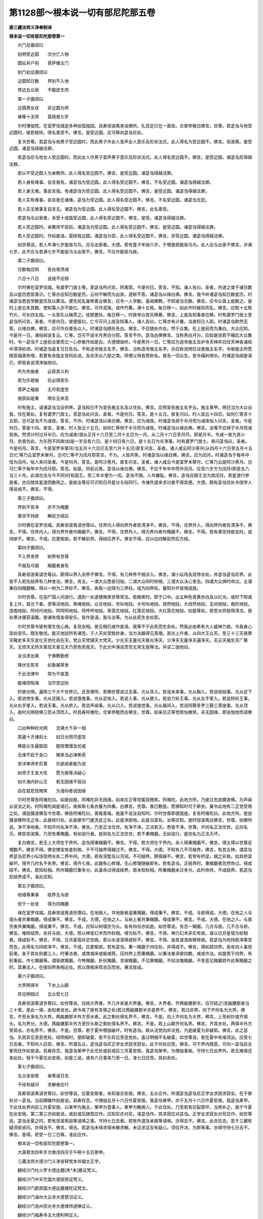 第1128部～根本说一切有部尼陀那五卷
======================================

**唐三藏法师义净奉制译**

**根本说一切有部尼陀那卷第一**


　　大门总摄颂曰

　　初明受近圆　　次分亡人物

　　圆坛并户钩　　菩萨像五门

　　别门初总摄颂曰

　　近圆知日数　　界别不入地

　　界边五众居　　不截皮生肉

　　第一子摄颂曰

　　近圆男女状　　非近圆为师

　　难等十无师　　莫授我七岁

　　尔时薄伽梵。在室罗伐城逝多林给孤独园。具寿邬波离来诣佛所。礼双足已在一面坐。合掌恭敬白佛言。世尊。若苾刍与他受近圆时。彼若根转。得名善受不。佛言。是受近圆。应可移向苾刍尼处。

　　复次世尊。若苾刍与他男子受近圆时。而此男子作女人音声女人意乐及形状法式。此人得名为受近圆不。佛言。邬波离。是受近圆。诸苾刍得越法罪。

　　若苾刍尼与他女人受近圆时。而此女人作男子音声男子意乐及形状法式。此人得名受近圆不。佛言。是受近圆。诸苾刍尼得越法罪。

　　若以不受近圆人为亲教师。此人得名受近圆不。佛言。是受近圆。诸苾刍得越法罪。

　　若人身有难事。自言我有。诸苾刍为受近圆。此人得名受近圆不。佛言。不名受近圆。诸苾刍得越法罪。

　　若人身无难。事自言我。有诸苾刍为受近圆。此人得名受近圆不。佛言。是受近圆。诸苾刍得越法罪。

　　若人实有难事。自言我无诸难。苾刍为受近圆。此人得名受近圆不。佛言。不名受近圆。诸苾刍无犯。

　　若人实无难事复自言无。诸苾刍为受近圆。此人得名受近圆不。佛言。此名善受。

　　若苾刍与出家者。未受十戒面受近圆。此人得名受近圆不。佛言。是受。诸苾刍得越法罪。

　　若人受近圆时。亲教师不现前。诸苾刍为受近圆。此人得名受近圆不。佛言。是受近圆。诸苾刍得越法罪。

　　若人受近圆时。作如是语。莫授我近圆。诸苾刍为受。此人得名受近圆不。佛言。非受近圆。诸苾刍得越法罪。

　　如世尊说。若人年满七岁能驱乌鸟。应与出家者。大德。若有童子年始六岁。于僧食厨能驱乌鸟。此人应与出家不佛言。许满七岁。此不应与若满七岁不能驱乌与出家不。佛言。不应许能驱乌故。

　　第二子摄颂曰。

　　日数每应知　　告白夜须减

　　六日十八日　　说戒不应频

　　尔时佛在室罗伐城。有婆罗门居士等。至苾刍所问言。阿离耶。今是何日。答言。不知。诸人告曰。圣者。外道之类于诸日数及以星历悉皆善识。仁等亦应知日数星历。云何不解而为出家。遂默不答。诸苾刍以缘白佛。佛言。我今听诸苾刍知日数星历。时诸苾刍悉皆学数星历及以算法。便生扰乱废修善业佛言。应令一人学数。虽闻佛教。不知谁当合数。佛言。应令众首上座数之。是时上座忘失其数。使知事人亦不能忆。佛言。可作泥珠。或作竹筹。满十五枚。每日移一。如此作时被风吹乱。佛言。应取十五枚竹片。可长四五指。一头穿孔以绳贯之。挂壁要处。每日移一。时彼举众皆共移筹。佛言。上座及知事者应移。时有婆罗门居士至苾刍所问言。圣者。今是何日。彼便报曰。仁今可问上座及知事人。诸人告曰。仁等亦有计番。当直知日人耶。时诸苾刍默然无答。以缘白佛。佛言。应可作白普告众人。时诸苾刍随处告白。佛言。不应随处作白。然于众集。在上座前而为秉白。大众应知。今是月一日。诸俗闻说复云。仁等。岂可不说半月黑白分耶。答言不作。苾刍白佛佛言。当称黑白月分。应如是说若于晡后大众集时。令一苾刍于上座前合掌而立一心恭敬作如是白。大德僧伽听。今是黑月一日。仁等应为造寺施主及护寺天神并旧住天神各诵经中清净妙颂。时诸苾刍虽复日日告白。不称造寺施主名字。佛言。当称造寺施主名字。亦应称说明日设食施主名字。令彼施主所愿随意福善弥增。若更有余施主皆同此说。及余天众八部之类。师僧父母皆悉称名。普及一切众生。皆令福利增长。时诸苾刍闻是语已。即皆各说清净伽他曰。

　　所为布施者　　必获其义利

　　若为乐故施　　后必得安乐

　　菩萨之福报　　无尽若虚空

　　施获如是果　　增长无休息

　　时有施主。请诸苾刍当设供养。苾刍知已不为宣告施主名及以住处。佛言。应预宣告施主名字云。施主某甲。明日当为大众设食。住在某处。复有婆罗门居士。至苾刍处问言。圣者。今是何日。答言。是十五日。彼复问曰。时人皆云十四日。如何仁等言十五耶。岂可苾刍不为减夜。答言。不作。时诸苾刍以缘白佛。佛言。应为减夜。时诸苾刍频于半月而为减夜俗人问言。圣者。今是何日。答是十四。彼言。圣者。时人皆云十五日。如何仁等频于半月而为减夜。时诸苾刍以缘白佛。佛言。汝等不应频于半月而减其夜。然须计时过月半已。应为减夜(谓从正月十六日至二月十五日为一月。从二月十六日至月尽。即是月半。令减一夜为其小月。余皆仿此。为东西不同故)如是一岁总有六日。是十四日有六日。是十五日为长净事。时有婆罗门居士。来问苾刍曰。圣者。今是何月。答言。今是室罗末拏月(当五月十六日已去至六月十五日)彼复问言。圣者。诸人咸云阿沙荼月(从四月十六日至五月十五日)仁等乃云室罗末拏月。岂可仁等不为闰月耶答言。不为。人皆共笑。时诸苾刍以缘白佛。佛言。应为闰月。时诸苾刍于每年中恒为闰月。俗人来问圣者。今是何月。答言。是阿沙荼月。彼复问言。圣者。诸人咸云今是室罗末拏月。仁等乃云是阿沙荼月。岂可仁等于每年中为闰月耶。答言。如是。同前讥笑。苾刍以缘白佛。佛言。不应于年年中而作闰月。应至六岁方为闰月(即是五六当三十月。此谓古法与今不同)时有国王。至二年半便为一闰。苾刍不随。人共嫌耻。佛言。苾刍应随王法为其闰月。若星道行参差者。亦应随其星道而数用之。是故汝等应可识知日月星分与俗同行。令诸外道来求过者不得其便。大德。颇有苾刍住处令授学人得说戒不。佛言。不得。

　　第三子摄颂曰。

　　界别不告净　　亦不为羯磨

　　乘空不持欲　　解前方结后

　　尔时佛在室罗伐城。具寿邬波离请世尊曰。住界内人得向界外者告清净不。佛言。不得。住界外人。得向界内者告清净不。佛言。不得。住界内人。得为界外者作羯磨不。佛言。不得。住界外人。得为界内者作羯磨不。佛言。不得。若有乘空持欲去时。成持欲不。佛言。不成。应更取欲。若不解前界。得结后界不。佛言不得。应以白四解前然后方结。

　　第四子摄颂曰。

　　不入界舍界　　树界有世尊

　　不越及可越　　羯磨者身死

　　具寿邬波离请世尊曰。颇得以界入余界不佛言。不得。有几种界不相涉入。佛言。谓小坛场及现停水处。并苾刍苾刍尼界。此皆不入若先结界有几种舍法。佛言。有五。一谓大众悉皆归俗。二谓大众同时转根。三谓大众决心舍去。四谓大众俱时命过。五谓秉白四羯磨解。得以一树为二界标不。佛言。各取一边得为三界标。或为四界标。量知分齐皆得成就。

　　尔时世尊。在迦尸国人间游行。遇到一处遂便微笑世尊常法。若微笑时。即于口中。出五种色青黄赤白及以红光。或时下照或复上升。其光下者。至等活地狱。黑绳地狱。众合地狱。号叫地狱。大号叫地狱。烧然地狱。大烧然地狱。无间地狱。疱形地狱。连疱地狱。阿吒吒地狱。阿呵呵地狱。阿呼呼地狱。青莲花地狱。红莲花地狱。大红莲花地狱。如是等处。若受炎热皆得清凉。居处寒冰便获温暖。彼诸有情各得安乐。皆作是语。我与汝等。为从此死生余处耶。

　　尔时世尊令彼有情生信心故。复现余相。彼见相已咸作是语。我等不于此死而生余处。然我必由希有大人威神力故。令我身心现处安乐。既生敬信。能灭地狱所有诸苦。于人天处受胜妙身。当为法器得见真理。其光上升者。从四大王众天。至三十三天夜摩天睹史多天乐变化天他化自在天。梵众天梵辅天大梵天。少光天无量光天极光净天。少净天无量净天遍净天。无云天福生天广果天。无烦天无热天善现天善见天乃至色究竟天。于此光中演说苦空无常无我等法。并说二伽他曰。

　　汝当求出离　　于佛教勤修

　　降伏生死军　　如象摧草舍

　　于此法律中　　常为不放逸

　　能竭烦恼海　　当尽苦边际

　　时彼光明。遍照三千大千世界已。还至佛所。若佛世尊说过去事。光从背入。若说未来事。光从胸入。若说地狱事。光从足下入。若说傍生事。光从足跟入。若说饿鬼事。光从足指入。若说人事。光从膝入。若说力轮王事。光从左手掌入。若说转轮王事。光从右手掌入。若说天事。光从脐入。若说声闻事。光从口入。若说独觉事。光从眉间入。若说阿耨多罗三藐三菩提事。光从顶入。是时光明绕佛三匝从顶而入。时具寿阿难陀。合掌恭敬而白佛言。世尊。如来应正等觉熙怡微笑。非无因缘。即说伽他而请佛曰。

　　口出种种妙光明　　流满大千非一相

　　周遍十方诸刹土　　如日光照尽虚空

　　佛是众生最胜因　　能除憍慢及忧戚

　　无缘不启于金口　　微笑当必演希奇

　　安详审谛牟尼尊　　乐欲闻者能为说

　　如师子王发大吼　　愿为我等决疑心

　　如大海内妙山王　　若无因缘不摇动

　　自在慈悲现微笑　　为渴仰者说因缘

　　尔时世尊告阿难陀曰。如是如是。阿难陀非无因缘。如来应正等觉辄现微笑。阿难陀。此地方所。乃是过去迦摄波佛。为声闻众说法之处。时阿难陀闻是语已。疾疾取七条衣叠为四重。白佛言。世尊。我已敷座。愿佛知时可于斯坐。冀令此地有二正觉受用之处。谓迦摄波佛及今世尊。佛告阿难陀曰。善哉善哉。我虽不说汝自知时。尔时世尊即便就座。复告阿难陀曰。此地方所。是迦摄波佛所住之寺。此是经行处。此是廊宇门屋洗足之处。此是净厨地。此是浴室处。汝等应知。是时邬波离白佛言。世尊。如佛所说。净不净地者。不知齐何名净不净。佛言。乃至正法住世。有净不净。正法若灭。悉皆不净。世尊。齐何名正法住世。云何名灭。佛告邬波离。乃至有秉羯磨。有如说行者。是则名为正法住世。若不秉羯磨。无如说行。是则名为正法灭坏。

　　复白佛言。若无上大师在于界外。苾刍得秉羯磨不。佛言。不得。若大师在于界内。余人得秉羯磨不。佛言。得又得以世尊足僧数不。佛言不得。佛宝僧宝体差别故。于不可越界得越过不。佛言。不得。大德。不知有几不可越界。佛言。有其五种。谓苾刍界苾刍尼界小坛场现停水处二界中间。大德。若有深堑及以河涧。不可越界。颇得越不。佛言。若常有桥梁。越之非咎。如其桥梁破坏。得齐几时名不失界。佛言。得齐七夜。此据有心修理。无心修理随破即失。若有苾刍。正结界时。秉羯磨者忽然命过。得成结不。佛言。若知标相。所作羯磨已秉多分。此虽命过得成结界。若未知标相。所秉羯磨未过多分。此时命终。不成结界。若苾刍尼结界成不。准此应知。

　　第五子摄颂曰。

　　地墙等秉事　　结界无与欲

　　但于一处坐　　得为四羯磨

　　缘在室罗伐城。具寿邬波离请世尊曰。在地居人。共地居者遥秉羯磨。得成秉不。佛言。不成。与欲得成。大德。在地之人与墙头者共秉羯磨。得成秉不。佛言。不成。大德。在地之人。与树上者共秉羯磨。得成秉不。佛言。不成。大德。在地之人。与居空者共秉羯磨。得成秉不。佛言。不成。应知以树墙空为头。各有四句亦如是。如世尊说。有百一羯磨。几合与欲。几不合与欲。佛言。唯除结界。余并与欲。大德。若以神变幻术而作标相。得为标不。佛言。不得。神力幻术非实有故。或以日月星宿为标相者。得成标不。佛言。不得。日月星宿非定住故。若以水波浪得成标不。佛言。不得。由其波浪疾移转故。若苾刍为他持欲净乘空而去。此得名为持欲净不。佛言。不成。应更取欲。若有苾刍。秉一羯磨于四住处。并得成不。佛言。得如其四界。各有四人事现前者。各于其处别置三人。时秉法者。或席或床或板或荐。压四界上而秉羯磨。以秉法者添彼四数。咸成作法。如是若于四界。有别事起。作七羯磨等。谓驱摈羯磨。今怖羯磨。折伏羯磨。求谢羯磨。不见罪羯磨。不如法悔羯磨。不舍恶见羯磨若作此等羯磨之时。其秉法人。在彼四界角相近处。若以席板床荐总压而坐。秉法皆成。

　　第六子摄颂曰。

　　大界两驿半　　下水上山巅

　　异见明相过　　五众受七日

　　具寿邬波离请世尊曰。如世尊说。应结大界者。齐几许来是大界量。佛言。大界者。齐两踰膳那半。应可结之(言踰膳那者当三十里。是此一驿。由旬者讹也。欲令易了故有言驿之处)若过两踰膳那半亦是界不。佛言。若过非界。向下齐何名为大界。佛言。齐至水来名为大界。两踰膳那半外方至水者。此之剩处得名界不。佛言。不是。向上齐何名为大界。佛言。上至树抄或齐墙头。名为界分。大德。两踰膳那半外方至抄头斯之剩处得名界不。佛言。不是。若上山巅齐何名界。佛言。齐其水处。两驿半外方至其水。亦名界不。佛言。不是。世尊。若于夏中僧伽破坏。时有苾刍。故从法党向非法党。为是破夏为非破耶。佛言。此之苾刍。乐其异见至恶党处。经明相时。便即破夏。若不乐异见至恶党处。虽过明相不名破夏。如世尊说。若在夏中有缘须出。应受七日去者。不知何人应受。佛言。所谓五众。苾刍苾刍尼正学女求寂求寂女。此于何处应受。佛言。可于界内随意。可向一苾刍前合掌而住作如是语。具寿存念。我苾刍某甲于此住处或前或后三月夏安居。我苾刍某甲。为僧伽事故。守持七日出界外。若无难缘还来此处。我于今夏在此安居。如是三说。或有六日事来乃至一日。准七日应受。具如余处。

　　第七子摄颂曰。

　　五众坐安居　　亲等请日去

　　于经有疑问　　求解者应行

　　具寿邬波离请世尊曰。如世尊说。应夏安居者。未知谁合安居。佛言。五众合作。所谓苾刍苾刍尼正学女求寂求寂女。在于屏处对一苾刍。当前蹲踞作如是说。具寿存念。今僧伽五月十六日作夏安居。我苾刍某甲。亦于五月十六日作夏安居。我苾刍某甲。于此住处界内前三月夏安居。以某甲为施主。某甲为营事人。某甲为瞻病人。于此住处。乃至若有圮裂穿坏。当修补之。我于今夏在此安居。第二第三亦如是说。或前或后随意应作。应知尼亦对尼。准苾刍作。其求寂应对苾刍。正学女求寂女对尼应作。如世尊说。苾刍坐夏之时。若有邬波索迦等请唤之事。守持七日去者。若有外道及亲族等请唤。亦得去不。佛言。此亦应去。若于三藏有疑须欲咨问。亦得去不。佛言。得去。若苾刍未得求得未解求解。未证求证及有疑心。须往开决。为斯等事。亦得守持七日去不。佛言。皆得。若受一日二日等。准此应作。

　　根本说一切有部尼陀那卷第一。

　　大唐景龙四年岁次庚戌四月壬午朔十五日景申。

　　三藏法师大德沙门义净宣释梵本并缀文正字。

　　翻经沙门吐火罗大德达磨[禾*未]磨证梵义。

　　翻经沙门中天竺国大德拔努证梵义。

　　翻经沙门罽宾国大德达磨难陀证梵文。

　　翻经沙门淄州大云寺大德慧沼证义。

　　翻经沙门洛州崇光寺大德律师道琳证义。

　　翻经沙门福寿寺主大德利明证义。

　　翻经沙门渭州太平寺大德律师道恪证义。

　　翻经沙门大荐福寺大德胜庄证义。

　　翻经沙门相州禅河寺大德玄伞证义笔受。

　　翻经沙门大荐福寺大德智积证义正字。

　　翻经沙门德州大云寺主慧伞证义。

　　翻经沙门西凉州白塔寺大德慧积读梵本。

　　翻经婆罗门右骁卫翊府中郎将员外置宿卫臣李释迦读梵本。

　　翻经婆罗门东天竺国左屯卫翊府中郎将员外置同正员臣翟金刚证义。

　　翻经婆罗门东天竺国大首领臣伊金罗证梵本。

　　翻经婆罗门左领军卫中郎将迦湿弥罗国王子臣何顺证义。

　　翻经婆罗门东天竺国左领军右执戟直中书省臣颇具读梵本。

　　翻经婆罗门龙播国大达官准五品臣李输罗证译。

　　金紫光禄大夫守尚书左仆射同中书门下三品上柱国史舒国公臣韦臣源监译。

　　尚书右仆射同中书门下三品上柱国许国公臣苏环监译。

　　特进行太子少师同中书门下三品上柱国宋国公臣唐休璟监译。

　　特进太子少保兼扬州大都督同中书门下三品监修国史上柱国彭国公臣韦温监译。

　　特进同中书门下三品修文馆大学士监修国史上柱国赵国公臣李峤笔受兼润色。

　　特进侍中监修国史上柱国公臣韦安石监译。

　　侍中监修国史上柱国越国公臣纪处讷监译光禄大夫行中书令修文馆大学士监国史上柱国郢国公臣宗楚客监译。

　　中书令监修国史上柱国酂国公臣萧至忠监译。

　　翻经学士银青光禄大夫守兵部尚书门下三品修文馆大学士上柱国逍遥公臣韦嗣立。

　　翻经学士中散大夫守中书侍郎同中书门下三品着紫佩金鱼修文馆学士上柱国臣赵彦昭。

　　翻经学士太中大夫守秘书监员外置同正员修国史修文馆学士上柱国臣刘宪。

　　翻经学士银青光禄大夫行中书侍郎修文馆学士兼修国史上柱国朝阳县开国子臣岑义。

　　翻经学士通议大夫守吏部侍郎修文馆学士兼修国史上柱国臣崔湜。

　　翻经学士朝议大夫守兵部侍郎兼修文馆学士修国史上柱国臣张说。

　　翻经学士太中大夫检校兵部侍郎骑尉修文馆学士安平县开国子臣崔日用。

　　翻经学士朝请大夫守中书舍人兼检校吏部侍郎修文馆学士经车都尉臣卢藏用。

　　翻经学士银青光禄大夫行礼部侍郎修文馆学士修国史上柱国慈源县开国子臣徐坚贞。

　　翻经学士正议大夫行国子司业修文馆学士上柱国臣郭山恽。

　　翻经学士礼部郎中修文馆直学士轻车都尉河东县开国男臣薜稷。

　　翻经学士正议大夫前蒲州刺史修文馆学士上柱国高平县开国子臣徐彦伯。

　　翻经学士中大夫行中书舍人修文馆学士上柱国臣李乂。

　　翻经学士中书舍人修文馆学士上柱国金乡县开国男韦元亘。

　　翻经学士中大夫行中书舍人修文馆学士上柱国臣马怀素。

　　翻经学士朝请大夫守给事中修文馆学士上柱国臣李适。

　　翻经学士中书舍人修文馆学士上柱国臣苏颋。

　　翻经学士朝散大夫守著作郎修文馆学士兼修国史臣郑愔。

　　翻经学士朝散大夫行起居郎修文馆直学士上护军臣沈佺期。

　　翻经学士朝请大夫行考功员外郎修文馆直学士上轻车都尉臣武平。

　　翻经学士著作佐郎修文馆直学士臣阎朝隐。

　　翻经学士修文馆直学士臣符凤。

　　书手秘书省楷书令史臣赵希令写。

　　孔目官文林郎少府监掌治署丞臣殷庭龟。

　　判官朝散大夫行著作佐郎臣刘令植。

　　使金紫光禄大夫行秘书监检校殿中监兼知。

　　内外闲厩陇右三使上柱国嗣号臣王邕。

**根本说一切有部尼陀那卷第二**


　　第八子摄颂曰。

　　假令不截衣　　有缘皆得着

　　衣可随身量　　若短作篅衣

　　具寿邬波离请世尊曰。不割截衣得守持不。佛言。不得。若有难缘者得。着不割截衣。得入聚落不。得往俗舍不。得入外道住处不。佛言。并皆不得。必有难缘着亦无犯。着不割截衣。得于外道舍坐不。佛言。不得。若外道不在舍时坐亦无犯。如世尊说。称肘量衣方合持者。若人身大肘短。亦依肘量而作衣耶。佛言。此人应取身量为衣。设取身量仍不周遍。佛言。若不遍者。应缝作厥苏洛迦衣而守持之(此译为篅长四肘阔二肘。缝之使合。入中牵上。以绦系之。述如余处。昔云只修罗者。人皆不识其事。此则形如小篅。是尼五衣之数也应为裙)

　　第九子摄颂曰。

　　不畜五种皮　　由有过失故

　　开许得用处　　齐坐卧容身

　　具寿邬波离白佛言。世尊。如世尊说。象王之皮不作鞋用者。余之象皮得为鞋。不佛。言此亦不。得所以者。何此象亦有鼻牙力故。如世尊说。智马之皮不应将作鞋者。余马之皮得为鞋不。佛言。不得。此亦能走有大力故。如世尊说。师子虎豹之皮不应用为鞋者虽非此兽是此类皮。得用作不。佛言。不得。斯等亦有爪牙力故。如世尊说。若此诸兽皮皆不应坐。余合坐者。齐大小来而得畜用。佛言。齐容坐处应畜如世尊说。皮合卧者。齐大小皮应卧。佛言。才可容身畜之无犯。

　　第十子摄颂曰。

　　生肉及诸醋　　有五种不用

　　痔病爪不伤　　回施知希望

　　尔时薄伽梵在室罗伐城。具寿邬波离请世尊曰。如大德说。开西羯多苾刍为病因缘得食生肉者。不知于何处当取。佛言。于五屠人处取云何为五。谓是杀羊鸡猪捕鸟猎兽者。大德。谁当合取。佛言令。敬信者取。令谁授与。佛言。还遣信人。于此城中时有苾刍。身遭疾苦诣医人所问曰。我有痟渴病。贤首。愿为处方。医人答言。宜可服酥必当平复。苾刍报曰。佛未听许为病服酥。医人答曰。世尊大悲。为病所须亦应开服时诸苾刍以缘白佛。佛言。苾刍。为病医遣服酥者。应可服之。时病苾刍。虽已服酥仍患渴逼。医人问曰。尊者。服酥气力何似。苾刍答曰。犹被渴逼。医人报曰。酥不差者。酸浆诸醋何不饮之苾刍答曰。世尊不许非时而饮。云何得服。医人报曰。世尊慈悲。为病所须亦应听服。时诸苾刍以缘白佛。佛言。我今开许。应饮醋浆。时诸苾刍不知何者醋浆。如何当饮。复往白佛。佛言。醋浆有六。皆可服用。一大醋。二麦醋三药醋。四小醋。五酪浆。六钻酪浆。此等酸浆若欲饮时。应以少水渧之作净。仍用绢叠罗滤。澄清如竹荻色。若时与非时。有病无病饮皆无犯。勿致疑惑。言大醋者。谓以砂糖和水置诸杂果。或以蒱桃木榓余甘子等。久酿成醋。麦醋者。谓磨[麩-夫+黃]麦等杂物令碎酿以成醋。药醋者。谓以根茎等药酸枣等果酿之成醋。小醋者。谓于饭中投热饙汁及以饭浆续取续添长用不坏。酪浆者。谓酪中浆水。钻酪浆者。谓钻酪取酥。余浆水是。

　　于此城中时有苾刍。身患痔病。其头下出。便以爪甲截去。极受苦痛逼切身心不能堪忍。便生是念。我遭此苦极为难忍。世尊大慈宁不哀愍。尔时世尊。由大悲力之所引故。至苾刍所问言。苾刍。汝何所苦。时病苾刍即便合掌。瞻仰世尊。忧情内感流泪哽噎。具以病苦而白世尊。佛告苾刍。岂我先时不遮汝等患痔病者不应截去。白言。世尊。佛已不许。若尔何故汝今作如是事。白言。世尊。为苦所逼。佛言。为苦逼故汝无有犯。今告汝等。虽患苦逼。不以爪甲等而截其痔。然治痔病有其二种。或时以药或复禁咒。若有苾刍。虽遭苦痛。其痔不应自截。亦不使他截。如违教者得越法罪。

　　尔时世尊告诸苾刍曰。此痔病经。我于余处已曾宣说。今为汝等更复说之。若诵持者必得除差。若有诵者。乃至尽形终无痔病共相逼恼。亦得宿命智。能忆过去世时七生之事。即说咒曰。

　　怛侄他　阿鲁泥(去)　末鲁泥鼻泥　俱丽婆鞞世沙婆鞞　三婆鞞　莎诃。

　　汝等苾刍。若诵咒时复作是说。于此北方有大雪山王。中有大树。名薜地多树有三花。一名相续。二名柔软。三名干枯。如彼枯花至干燥时即便堕落。我之痔病。或是风痔热痔癊痔血痔粪痔及余诸痔。亦皆堕落干燥。勿复血出脓流致生苦痛。即令干燥莎诃。

　　又复咒曰。

　　怛侄他　苫谜　苫末泥(去)　莎诃。

　　时诸苾刍闻佛说已欢喜奉行。

　　尔时世尊。于释迦住处在那雉商人聚落。是时彼村有一长者。素有信心情怀喜舍。造一住处。奉施尊者罗怙罗。尔时尊者住未多时。执钵持衣人间游行。长者闻去作是思惟。尊者游行未知来不。便将此寺奉施僧伽。罗怙罗随情游讫执持衣钵。还诣那雉商人处。问知施僧。即往佛所顶礼双足。而白佛言。有一长者素有信心。情生敬重造一住处。独施于我。住少多时。我有缘出去。后不久将施余僧。我欲如何。愿佛为决。世尊告曰。汝可诣彼长者之处作如是言。仁不于我若身语意曾生片许厌恶心耶。罗怙罗奉。佛教已。诣长者处告曰。仁非于我若身语意曾生片许厌恶心耶。长者答曰。我于尊处曾无此意。罗怙罗还诣佛所具陈长者无厌舍心。尔时佛告阿难陀曰。汝往诣彼那雉村中。现住苾刍总令集在供侍堂处。时阿难陀奉佛敕已。便诣彼村至住处已。告苾刍曰。应可并集供侍堂中。时阿难陀既言告已。还诣佛所顶礼双足。而白佛言我已往彼那雉村中。谨宣圣旨。现住苾刍咸皆已集。尔时世尊。将诸苾刍及罗怙罗。至彼寺已就座而坐。告诸苾刍曰。汝等应知。若有施主。以所施物施一别人。后时复回此物施一别人。此则施者非法。受者亦非法。名不净受用。如是若更回与二人。或与三人或与僧伽。斯等皆名施不如。法受不如法不净受用。汝等苾刍。若有施主。以所施物施二别人。后时复回此物施一别人。此则施者受者俱名非法。所有受用皆是不净。如是若更回与二人三人或与僧伽。施者受者俱名非法。所有受用皆是不净。汝等苾刍。若有施主。以所施物施三别人。后时复回此物。施一二三人或与僧伽。施者受者俱名非法。所有受用皆是不净。汝等苾刍。若有施主。以所施物施与僧伽。后时复回此物。施与一二三人与余僧伽。施者受者俱名非法。所有受用皆是不净。若先施苾刍僧伽。后回与尼僧伽。或复翻此。皆名不净。汝等苾刍。若其僧伽破为二部。先施此部。复将此物回与彼部。乃至皆是不净受用。汝等苾刍。若施一人不回与一人。施者受者皆名如法。所有受用皆名清净。如是若施二人三人僧伽。此尼此部更不回与余者。乃至受用皆名清净。如上广说。汝等苾刍。前是施后非施。汝等苾刍。地属于王。物属于主。房舍卧具施主为主。衣钵资具苾刍为主。所有施寺等物。若有破落。施主应自修补。不应持此回施余人。先施是施后非施也。汝等苾刍。应与罗怙罗先所住处。若苾刍施彼与此。除有难缘得越法罪。诸苾刍既奉佛教。即便授与罗怙罗先时住处。

　　如世尊说。应作五年及六年顶发大会。时有敬信婆罗门及诸长者。皆以种种饼果饮食奉施僧伽。时诸苾刍食皆不尽。便将所余持与求寂。时诸求寂既至明旦。还将饼果重与苾刍。苾刍问曰。汝于何处得此饼来。答言。是仁所惠。苾刍疑念。此之饼果是我食余。今更重餐准法有罪。以缘白佛。佛言若有希望心食。与时恶作。食便堕罪若无希望心与。有希望心食。与时无犯。食便堕罪。若有希望心与。无希望心食。与时得恶作。食时无犯。若无希望心与。无希望还得其食。二俱无犯。

　　尼陀那别门第二总摄颂曰。

　　分亡及唱导　　张衣授学人

　　重作收摄驱　　求寂同墙上

　　第一子摄颂曰。

　　分亡者衣物　　互无应互取

　　见斗应须谏　　随头向处分

　　尔时佛在室罗伐城。有一长者。唯有一子。年既长大爱乐出家。于正法中而受圆具。忽遇疾苦因即命终。时诸苾刍衣钵及尸悉皆同弃。诸俗人见来白苾刍。我辈流俗现有儿孙所求易得。死人之物尚不轻弃尊者既是出家。复无男女。所有资财苦求方得。于死人物何故不收。诸苾刍答曰。世尊未许收死人衣。苾刍以缘白佛。佛言。苾刍身亡所有衣钵不应弃掷。复有苾刍遇病而死。收取其衣露尸而送。俗人见嫌。佛言。不应露身而弃应以裙帔盖身而送。时诸苾刍以好衣盖。佛言。勿用好衣。时诸苾刍以破碎衣盖。佛言。应以非好非恶处中衣盖。时诸苾刍白佛。所余衣钵如何处分。佛言。有贫苾刍应可与之。时六众类常多贫乏。佛言。勿与六众。应从上座次第行与。少年苾刍竟不曾得。佛言。众应同集先以言白。众既和许可卖共分。

　　缘处同前。有一苾刍忽然身死。所有衣钵。并寄苾刍尼边。殡送事了。时诸苾刍知其身死。于尼处索。尼闻索时问曰。彼于何处死。答言。尼寺。尼言。在僧寺死物可属仁。在尼寺死者。彼则是我同法兄弟。所有衣钵我合得之。尼既不还。苾刍白佛。佛言。不合与尼。苾刍应分。缘处同前。有一苾刍尼。遇病身死。所有衣钵在苾刍边。诸苾刍尼诣苾刍所白言。尊者。尼名某甲。今已身亡所寄之衣愿尊见与。苾刍闻死便作是言。彼死之尼。即我同法姊妹。彼有衣钵我合得之。以缘白佛。佛言。应可还尼。缘处同前。有一苾刍游历人间。到一聚落在俗人舍。忽然遇病因即命终。是时长者殡送既讫。为掌衣钵。时有诸苾刍尼游行至此。长者见已白言。圣者。先有苾刍于我家死。彼之衣钵咸在我边。应可持去。时诸尼众答长者言。亡苾刍衣。尼不合得。诸苾刍尼白苾刍知。苾刍以缘白佛。佛言若处无苾刍者。尼即应受。

　　缘处同前。有一苾刍尼。执持衣钵游行人间。至一村内在俗人家。遇病身死。尔时家主送往尸林。为举衣钵。有诸苾刍行至于此。长者见已白言。圣者。先有一尼于我家死。彼之衣钵咸在我边。仁应将去。苾刍答曰。亡尼之物我不合得。时诸苾刍以缘白佛。佛言。若于其处无尼众者。苾刍应取。此亦无犯。

　　具寿邬波离请世尊曰。大德。若诸苾刍在俗人家而命过者。所有衣钵谁当合得。佛言。最初到者应得。若二人俱到。谁当合得。佛言。先索者得。若二俱索。谁当合得。佛言。二俱合得。或随俗人情乐。与者当取。

　　缘处同前。有二苾刍共相斗诤。诸余苾刍看斗而住。俗人见已作如是言。圣者。我是俗流。见他斗时尚为挥解。如何尊者看斗而住。苾刍报曰。此皆儜人好为斗诤。谁能为解。诸苾刍以缘白佛。佛言。应可止谏。不应看住。时诸苾刍。虽设言谏仍不止息。佛言。若谏不止者。应可与作舍置羯磨。有二苾刍。共为论议研核是非。因生嗔忿怀诤而住。时诸苾刍与作舍置。时彼二人作如是说。我等论议研寻道理。仁辈何因辄作羯磨。苾刍报曰。斗诤之人佛令舍置。由此因缘与汝羯磨。以缘白佛。佛言。不应如是为作羯磨。若现有二师者。应为谏诲。若满十夏离依止者。诸苾刍应谏。若不止者。众应与作舍置羯磨。具寿邬波离请世尊曰。若有苾刍。于两界中而命过者此之衣钵谁当合得佛言。随头向处合得。若头在两界。此欲如何。佛言。二处俱得。

　　第二子摄颂曰。

　　唱导乘车舆　　得衣应举掌

　　僧伽获衣利　　凡圣可同分

　　尔时佛在室罗伐城。时此城中。先多外道于此而住。由佛来至。令诸外道无复威光利养寡少。时诸俗流信外道者。皆悉乞求为兴供养。给孤独长者每于晨朝往诣佛所。路逢外道。从长者乞。欲为外道而兴供养。长者见已作如是念。外道邪徒修习恶法。尚能告乞供养己师。如佛世尊。于诸经中作如是说。若不信者劝令生信。使其调伏住正法中。如其大师见听许者。我告众人。于此福田而兴供养。作是念已。入逝多林顶礼世尊在一面立。即以上事具白世尊。唯愿听我随情告乞供养佛僧。世尊告曰随意应作。长者即便巡行告乞。时诸居士及婆罗门咸白长者曰。若诸圣众共来乞者。我等福利倍更增多。是时长者以缘白佛。佛告苾刍。应与长者共相借助。时诸苾刍既奉教已。便与长者相随告乞。诸人告曰。若布施时称我名字普告知者。斯曰善哉。世尊告曰。若有施主奉物之时。当唱其名为作咒愿。然后当受。便遣俗人唱其名字。诸人报曰。若令圣众唱我名者。其福增多。佛言。应令苾刍唱其名字。时有施主。将其财物就寺而施。佛言。若来寺中者。亦为称名咒愿方受。时彼苾刍周遍宣告。唱导之时众人云集。共相排逼不暇近前。佛言。其唱导者应可乘车或升高舆。若时暑热或遭风雨。佛言。应为幰盖遍覆其身。一面开门人多阗噎。佛言。应开四门令四人唱导。时给孤独长者巡告之时。多获上叠百千万双及余资财其数巨亿。便作是念。今我求乞多获珍财。我今宜应设大施会。佛及圣众普皆供养。当持此物安在众前一时奉施。作是念已。于逝多林所以种种缯彩周匝庄严。三衣资具架上盈满。各令诸人而为守护。便礼佛足白言。世尊。我欲明日广设大会奉佛及僧。是时世尊默然而受。给孤长者即于其夜。备办种种上妙饮食。明旦寺中敷设座褥。往白时至。佛与大众咸皆就座。饮食竟收钵已。嚼齿木澡漱讫。长者以诸衣物置上座前。即便前礼佛足白言。世尊。于此人间几是福田。佛言。有二。谓学及无学。学人差别有十八种。无学之人有其九种。是谓福田。堪销物利。云何十八种有学人。谓预流向预流果一来向一来果不还向不还果阿罗汉向随信行随法行信解见至家家一间中生有行无行上流。是名十八。何等名为九种无学。谓退法思法护法住法堪达法不动法不退法慧解脱俱解脱。是名为九。

　　尔时世尊作是语已。复说颂曰。

　　于此世间学无学　　是可恭敬应供养

　　质直身语心清净　　施此福田招大果

　　时给孤独长者。在上座前立请宣唱人。唯愿圣者。作如是白。若是世尊声闻弟子。是合恭敬是应礼拜。无上福田。堪受世间所有物利者。此之衣物随意当受。其宣唱者。在上座前立作如是白。大德僧伽听。若是世尊声闻弟子。是合恭敬是应礼拜。无上福田。堪受世间所有利物者。此之衣物随意当受。是时大众闻告白已。诸有远离贪嗔痴者。作如是念。给孤长者作是宣告。若是世尊声闻弟子。是合恭敬是应礼拜。无上福田。堪受世间所有利物者。此之衣物随意当受诸阿罗汉作如是念。我是僧中获无上果。于此物利应合受用。如世尊言。汝等苾刍自有胜善。当须内秘现粗恶相。我今如何为此衣利自扬己德。而云我是无上离欲之人。作是念已皆默然住。诸有余惑尚未尽者。亦作斯念。此物拟施无上福田。我惑未尽。是不应得。彼亦默住。诸有具缚异生亦作是念。此施无上福田。我今具缚灼然无分。是时众中竟无一人取其利物。尔时长者便作是念。我今岂与诸圣凡众覆钵事耶。须臾之顷形容憔悴面色痿黄。往世尊所礼佛足已在一面坐。即以上事具白世尊。尔时世尊。知而故问具寿阿难陀曰。给孤长者以多衣物奉施大众。何意众中无人为受。阿难陀曰。给孤长者作如是白。于此众中。若是世尊声闻弟子。是合恭敬是应礼拜。无上福田。堪受世间所有利物者。此之衣物随意当受。时诸大众闻此白已。圣凡皆默。由此因缘。无人为受。尔时世尊告阿难陀曰。汝今宜去告诸苾刍。现住室罗伐城及以余处。皆令总集供侍堂中。时具寿阿难陀。奉佛教已。便往告众令集堂中。还至佛所礼足。白言。大众总集。愿佛知时。于时善逝便往堂中就座而坐。告诸苾刍曰。给孤长者多施衣服。何故汝等而无受者。时诸苾刍默然无对。于时大师知而故问阿难陀曰。何故苾刍我问之时默尔无答。时阿难陀即以前事具白世尊。佛告诸苾刍。岂非汝等先以信心来投于我出家离俗求涅槃耶。诸苾刍曰。如是世尊。佛言。汝等若以信心投我出家情求涅槃修净行者。此诸苾刍所著衣服直一亿金钱。所住房舍直金钱五百。所啖饮食具足百味。如是等事我皆听受。汝并堪销若有苾刍破重戒者。于僧住处。乃至不销一口之食。僧伽蓝地不容一足。何以故。汝等应知。破戒之人有十种过失。自知我是破戒恶人他亦知是破戒之者。所有天神不来亲附。同梵行者知法善人。咸生轻贱。罪恶音响四远共知。未证悟者不复能证。已证法者悉皆退失。曾所听闻咸皆忘念。命欲终时心生懊恼。舍命之后生地狱中。又诸苾刍。应知受用有其五种。一者为主受用。二者父财受用。三者听许受用。四者负债受用。五者盗贼受用。云何为主受用。谓阿罗汉永除三毒。云何父财受用。谓诸学人尚有余惑。云何听许受用。谓淳善异生于戒清净勤修禅诵无懈怠心。云何负债受用。谓虽防禁戒而不勤修觉品善法。云何盗贼受用。谓于四重禁中随犯其一。是故汝等知是事已应当修学。然此长者。所施衣物及获余利。大众应可平等共分。

**根本说一切有部尼陀那卷第三**


　　第三子摄颂曰。

　　有张有不张　　有出有不出

　　若在于界外　　闻生随喜心

　　尔时佛在室罗伐城。具寿邬波离请世尊曰颇有苾刍僧伽共张羯耻那衣在于众中而非张衣耶。佛言有。若苾刍共张衣时。不与他欲而便昏睡或时入定。此人虽复处在众中。不得名为共张衣也。然而大众名善张衣。颇有苾刍僧伽共张羯耻那时而不领受成张衣不。佛言有。若苾刍僧伽共张衣时。与他欲已或时入定或复睡眠。虽不觉知亦成张衣。颇有苾刍僧伽共出羯耻那时虽在众中不名出衣耶。佛言有。若苾刍僧伽出衣之时。不与他欲而便入定。或复睡眠。此人不名出衣然而僧伽得名出衣。颇有苾刍僧伽共出衣时身在众中心不领受名出衣耶。佛言有若苾刍僧伽出衣。与他欲已或入定睡眠。然而僧伽成共出衣。若有苾刍出于界外。闻众已出羯耻那衣。生随喜心亦名出衣。

　　第四子摄颂曰。

　　授学等不秉　　作法不成诃

　　十二人成诃　　不净犯根本

　　缘处同前。具寿邬波离请世尊曰。授学之人得秉一切羯磨法不。佛言。不得。若半宅迦等诸有难人得不。佛言。不得。其授学之人合行筹不。佛言。不得。犯四重人得行筹不。佛言。不得。如世尊说。如为彼人作如法羯磨。彼人诃不成诃者。若为彼人作非法羯磨。其人诃成诃不。佛言。此即成诃若十二种人众差遣时作如是语不须差我。此等诸人诃成诃不。佛言。此得成诃。然此等人据其两事。我密意说诃不成诃。谓不清净人。大德。如世尊说。不清净人诃不成诃者。云何名不清净。佛言。四他胜中随犯一事。斯即名为不清净人(言据两事者。一为作如法羯磨。二是不清净人)

　　第五子摄颂曰。

　　更应重作法　　勿使求寂行

　　守护善用心　　见处离闻处

　　缘处同前。具寿邬波离请世尊曰。如授学人为他作法。秉羯磨已作法成不。佛言。不成。应须更作。犯四重人亦皆如是。时有求寂欲受近圆。彼亲教师为办衣钵。二师及证皆为唤来为有他缘使令出界。彼之亲族闻欲近圆。来觅求寂见便将去。妨废胜业障碍近圆。时诸苾刍以缘白佛。佛言如转轮王最大长子已受灌顶将登位时。昼夜令人防护看守。此之求寂亦复如是。将近圆时极须防护。凡有求寂欲受近圆。汝等不应使令出外置在见处离于闻处。向众虔诚合掌而住。

　　第六子摄颂曰。

　　收摄于界内　　于众心降伏

　　截柱及门框　　尼等同驱摈

　　缘处同前。邬波离请世尊曰。如世尊说。若为其人已作令怖羯磨。后于众中求乞收摄为解羯磨。具足几法应收摄耶。佛言。具其五法方为收摄。一者心有踊悦。二者于众顺伏。三者于罪请除。四者表申礼敬。五者于其斗缘皆悉舍弃。大德。在何处所为作解法佛言。可于界内。如世尊说。斗诤苾刍应可为作令怖羯磨。正秉法时现不相伏者。此欲如何。佛言为擎衣钵驱令出界。不肯出去。抱门柱者。所抱门柱咸可截却。若抱门框亦须斩截。所损柱门谁合料理。佛言。大众或可教化共俗修营。若苾刍尼为合斗者。此欲如何。佛言。作法驱摈一准苾刍。二众求寂及正学女。若众为作驱摈羯磨。不肯去者并可同前。大德。若苾刍若苾刍尼行污家时。亦应为作驱摈法耶。佛言。应作二众求寂及正学女。皆同如是。

　　第七子摄颂曰。

　　破戒应驱逐　　伏处亦皆除

　　恼俗愿收谢　　余众咸同此

　　缘处同前。邬波离请世尊曰。如世尊说。破戒苾刍应驱摈者。谁当作摈。佛言。僧伽若不伏时。为持衣物驱之令出。抱柱门框并悉同前。大德。如世尊说。若有苾刍。与诸居士共相轻毁。应可为作求谢羯磨。若与苾刍共相轻毁。亦应与作求谢法不。佛言。应作。大德。若于尼处及下三众为轻毁者。亦应与作求谢法不。佛言。亦作。尼及下众。若更互相恼亦皆如是。为作羯磨及驱摈法。

　　第八子摄颂曰。

　　与求寂令怖　　为受成近圆

　　五法成就时　　五夏离依去

　　具寿邬波离请世尊曰。若大众为求寂作令怖法。后时大众授彼近圆。得成受不。佛言。成受近圆。授者得罪应先为其人作解羯磨。如世尊说。五法成就年满五夏得离依止随处游行。乃至十夏所到之处仍须依止者。如其四夏五法成就。得离依止随处游不。佛言。不得。令满五夏故。已满五夏五法仍亏。得离依止不。佛言。不得。五法亏故。年至三夏善通三藏。具证三明除尽三垢。此人亦须依止师不。佛言。此亦须依制教定故。若满五夏五法成就许往人间随情游履。如其到处。得齐几日无依止师。佛言。得至五夜。此据有心。若无心求一夜不得。于僧受用饮食之类。皆不合受。

　　第九子摄颂曰。

　　同分非同分　　有齐限及无

　　有覆无覆殊　　名一种便异

　　具寿邬波离请世尊曰。如大德说。有同分罪非同分罪。何者是耶。佛言。同分罪者。谓波罗市伽望波罗市迦。名为同分若望余部。名非同分。下之四部同分亦然。如世尊说。有齐限罪无齐限罪。何者是耶。佛言。若有苾刍。不能记忆罪及夜数。名无齐限。若有能忆知罪及夜名有齐限。如佛所说。有覆藏罪无覆藏罪。何者是耶。佛言。覆有二种。一者覆夜。二者覆心。若有苾刍。虽覆其夜不名为覆。若覆其心便名为覆。世尊。于诸罪处说有名种。何者是名何者是种。佛言。波罗市迦谓之为名。此所作事谓之为种。下之四部名种亦然。

　　第十子摄颂曰。

　　不墙上行法　　非于一二三

　　不对破戒人　　不取授学欲

　　缘处同前。如世尊说。若有苾刍。欲行波利婆娑及摩那[卑*也]者应可与法。时六众苾刍弃彼界处。于垣墙上而行其法。诸苾刍问六众言。仁何所为。六众答曰。我行波利婆娑。诸苾刍曰。斯乃覆藏。何成行法。时诸苾刍以缘白佛。佛言。汝等不应于垣墙上而行其法。亦复不应于一苾刍及二三苾刍处而行其法。宜于四苾刍中。或时过此。行治罚法。时六众苾刍。行其复本波利婆娑。于四授学人处取法而行。佛言。不应于彼授学人处行复本法。亦不应于四波利婆娑人处作其行法。不应于四波罗市迦人令其秉法受其行法。非三犯重人加一清净人。亦非加二加三。如为一人作行覆藏法时。诸大众并悉清净。复须同见乃至六夜出罪。咸须清净。邬波离白佛言。授学之人得与其欲不。佛言。不得。得受此人欲不。佛言。得。由是苾刍故。

　　尼陀那别门第三总摄颂曰。

　　圆坛求寂堕　　一衣烟药器

　　铁椎发及门　　不应随铁作

　　第一子摄颂曰。

　　圆檀及天庙　　两驿半依止

　　无钵不度人　　钵等不书字

　　尔时佛在室罗伐城。时诸苾刍。随处洗钵及以濯足。遂令其地多诸蝇蚁。时婆罗门及诸居士问苾刍曰。此是圣者便利处耶。苾刍答言。非是便利。是我洗钵濯足之所。居士闻已遂生讥嫌。作如是语。但诸苾刍咸不净洁。洗钵濯足不择处所。时诸苾刍以缘白佛。佛言。不应随处洗钵濯足。汝等当知。若洗钵处应可涂拭作小水坛。时诸苾刍作圆曼荼罗。居士见已咸作是言。诸释迦子供养于日。世尊告曰。不应圆作。时诸苾刍作曼荼罗形如半月。居士复言。苾刍事月。佛言。坛有二种。一如槊刃。二如瓮形。或可随彼水流势作。若作日月形曼荼罗者。得恶作罪。若为三宝随何形势。悉皆无犯。

　　尔时世尊。为摩揭陀国大臣婆罗门名曰行雨。略宣法要。说伽他曰。

　　若正信丈夫　　供养诸天众

　　能顺大师教　　诸佛所称扬

　　时六众苾刍即便供养羯吒布呾那摩登伽瞿利迦天。时婆罗门及诸居士咸作是言。圣者。既于善说法律之中而为出家。宁容反更敬事天神。时诸苾刍以缘白佛。佛言。我为俗人密意而说。非是汝等苾刍所为。是故汝等。于诸天神勿为敬事。时有苾刍。于天神处便生轻贱。彼天神曰。我等于仁有何过失而见欺倰时诸苾刍以缘白佛。佛言。汝等从今于天神处。不应供养亦勿欺倰。时有苾刍。后于余处见羯吒布呾那及摩登伽瞿利伽像。即便打破。时诸居士作如是言。此天神像无有心识。圣者。何故辄毁破耶。时诸苾刍以缘白佛。佛言。汝等苾刍。于天神像不应毁坏。有诸苾刍随处游行。时彼路便右绕天庙。佛言。苾刍不应右绕天庙。遂即避路。便为棘刺之所伤损。佛言。应取旧路。若因道便而右绕者。诵圣伽他謦欬弹指令其警觉。具寿邬波离白佛言。世尊。如说大界极两驿半。令诸弟子于亲教师轨范师处每日三时请教白事。是佛亲制。彼诸弟子去亲教师及轨范师。有两驿半路遥时促。未审如何。佛言。应半月就礼。若去师五俱卢舍。应七八日一去礼拜。若一俱卢舍。每日一去。若更相近乃至同处。应每日三时而为礼敬。若异此者得越法罪。时邬波难陀无钵度人。时诸苾刍各洗钵已安置龛中。请白二师旋绕制底。邬波难陀所度弟子有缘须钵。便往尊者憍陈如钵边。欲取其钵。尊者告曰。此是我钵汝不须触。时彼复往余人钵处。同前欲取。还复见遮。时诸苾刍问曰。谁是汝师。彼便答言。邬波难陀。时诸苾刍以缘白佛。佛言。不应无钵度他出家及与近圆。得恶作罪。汝诸苾刍凡欲度人出家为求寂者。应与钵及小钵并以铜碗无令废阙。时阿尼卢驮有一弟子。为师掌钵师与弟子钵形相似。彼不能识。遂生疑曰。为是师钵为我钵耶。时彼即便于其钵底。各书名字。有一长者。奉请世尊及苾刍众。就家受食长者先与淫女有私通事。遂遣使人报淫女曰。我于今日请佛及僧。明日就家谨设供养。汝可来此手自奉食。是时淫女遇有他缘。不及亲往。佛及僧伽至时赴请。饼食已讫。说施伽他从座而去。时彼长者是阿尼卢驮弟子知识。佛僧去已。唯彼弟子未出其舍。是时长者白言。大德。愿以此钵暂时相借。以所余食欲寄与人。苾刍即以师钵与之。长者以钵盛满香馔寄与淫女。并附言曰。贤首。我请三宝奉献斯食。佛及僧伽并已食竟。汝可随喜。是时淫女既得钵食。置余器中。便于钵底见尊者字。知是圣者阿尼卢驮所用之钵。便作是念。阿遮利耶乃见人天之所供养我今有幸得见彼钵。若我空然而送还者。失大福利。事不应尔。即取其钵周遍揩拭。复用香汤再三净洗。涂以香泥置妙座上。右膝着地持妙花鬘虔诚供养。烧香普熏发愿而住。时有婆罗门。亦于淫女先有相知。来至其所见女供养。问言。贤首。汝何所为。答曰。此钵乃是尊者阿尼卢驮所受用器。即是人天所共尊重。我于此钵略申供养。婆罗门曰。汝以淫染总摄诸人。沙门释子亦不见放。时诸苾刍闻是事已。以缘白佛。佛言凡诸苾刍。于己物上书名字者。有如是过。是故不应书己名字。时诸苾刍不知何物是不应书。佛言。有五种物皆不应书。谓别解脱戒经。别解脱广释。及诸事等与律教相应之义。并私己物。于己物上不应书字。可作私记忆持。具寿邬波离白佛言。世尊。若律教等皆不合书者。于当来世诸苾刍等。心无持力咸多忘念。于诸缘起尚不能忆。如斯等事当复云何。佛言。若如是者。应书纸叶而受持之。

　　第二子摄颂曰。

　　求寂堕钵破　　开余存念者

　　作二种重笼　　并随所须物

　　尔时佛在室罗伐城。有一苾刍畜一求寂。常令持钵。后于异时手脱损钵。令师废阙。时诸苾刍。以缘白佛。佛言。不应令彼求寂洗钵。时舍利子有一求寂。名曰准陀。常令持钵。来请师曰。邬波驮耶愿见与钵。我当洗之。舍利子言。佛为损钵已制学处。彼便白言。我岂当作如斯过耶。时诸苾刍以缘白佛。佛言。若知求寂能存护者。听其洗钵。

　　时有苾刍守持铁钵。垢生损坏多有孔隙。以缘白佛。佛言。凡畜铁钵应可熟烧。时诸苾刍多积柴薪而烧其钵。即便损破。佛言。不应如是。火烧其钵。可于笼内安置烧之。彼便不知云何作笼。佛言。笼有二种。一者匠作。二者自为。言匠作者。谓是陶师。言自作者。或时以瓮。或可用瓨截破用之。彼安在地打着便碎。佛言。盛灰令满使人擎持。然后以钉徐徐疏孔凿为两段。时彼于外不以泥涂。佛言。应以草[麥*弋]作泥遍涂。彼不以物涂拭于内。佛言。应以麻滓作泥涂拭待干。然所烧钵犹未受色。佛言。内安稻[麥*弋]以笼合之口边泥涂。彼便以钵置地而熏。佛言。应用物支于上重安事亦同此。彼物薄小钵便相着。佛言应可高支勿令相近。仍不受色。佛言。应数数洗然后更烧。笼内烟出。佛言。应灰拥口彼以牛粪积为大聚烧便损钵。佛言。应垒牛粪从上放火。不知欲遣何人看火佛言。苾刍应自看守。若有别缘嘱余苾刍看。然后应去。地上烧钵多损诸虫。佛言。应净洒扫。是故我今听诸苾刍畜熏钵笼。及随此笼所须之物用皆无犯。

　　第三子摄颂曰。

　　一衣不互作　　澡浴可遮人

　　于褥不剃头　　病人随服食

　　尔时佛在室罗伐城。时有施主。造立浴室奉施僧伽。六众苾刍各着一裙互揩身体。俗人入见作如是语。此等诸人是何外道。时敬信者答言。是释迦子。居士闻已便起讥嫌。彼之大师常有惭愧。云何此等无羞耻耶。时诸苾刍闻以缘白佛。佛言。不应一裙互相揩洗。若有犯者得恶作罪。时诸苾刍在浴室内令俗人入。见苾刍等以手揩足复更摩头。俗人讥曰。沙门释子作斯鄙法。是不净洁。既揩足已复用摩头。时诸苾刍以缘白佛。佛言。入浴室时无信敬人不应令入亦勿令作。若教作者得恶作罪。时诸苾刍在浴室内无人守护。有诸居士来入其室。见苾刍等以手揩足复将洗面。便讥嫌曰。沙门释子实为鄙恶。以手揩足。复将洗面。佛言。若洗浴时。无令俗人入浴室内。应差苾刍为守护者。时给孤独长者。与一无敬信婆罗门往逝多林。苾刍见已报长者曰。勿使此人入浴室内。婆罗门曰。我有何过而见遮止。时诸苾刍以缘白佛。佛言。若知彼人有净信者应许入室。时有婆罗门入既被遮。见余不障。婆罗门曰。彼诸俗人皆许入室。何故于我而独见遮。苾刍报曰。此已归依受诸学处。彼便答曰。我亦归依受其学处。愿听我入。报言。可尔。便与受戒即许其入。彼既入已。见诸苾刍揩身下分复用摩头。遂起讥曰。沙门释子实为鄙秽。苾刍白佛。佛言。若知其人久怀信者许入。若初信者勿听。

　　缘处同前。时有长者。请佛及僧入室洗浴。是时世尊。将诸苾刍诣彼长者洗浴之处。见有苾刍与一苾刍揩摩身体世尊告曰。汝等见此苾刍与彼苾刍揩摩身不。白言。已见。佛告苾刍。其为揩者。是阿罗汉诸漏已尽。彼受揩者。是破戒人行罪恶法。汝等当知。不应师子与彼野干而为给事。

　　缘处同前。有一长者。娶妻未久诞生一息。年既长大。于善说法律而为出家。常求胜已寻义他方博学多闻。还来至此室罗伐城。父闻子至。便诣其所共相问讯。是时苾刍即为其父略宣法要。劝归三宝受五学处。后于异时。复为其父说七有事福业功德。父闻子说深生敬信。作如是言。尊者当知。我今亦愿作七有事福业功德。彼便答言。可随意作。父便问言。先作何事。答曰。当为僧伽营理浴室。闻已还家营理事毕。来报子曰。尊者。当称我名请佛及僧就舍澡洗。其子闻已。即诣佛所称父名字。而为请佛。时彼长者发深信心。自为苾刍香油涂身。以米屑揩去澡浴事毕。报其子曰。我极疲劳为我涂背。其子答曰。世尊于此已制学处。父便问曰。所制学处其事云何。答曰。勿以师子供侍野干。故我不应而为执事。父问子曰。谁是师子谁为野干。子答父言。我是师子父是野干。父曰。斯为妙事。以我野干能生师子。时诸苾刍以缘白佛。佛言。凡是父母于其子处能为难事荷负众苦。假令父母是极破戒。其子亦应为作供侍。是故我听于其五处纵极破戒应为供给。所谓父母亲教师轨范师及诸病人。尔时佛在室罗伐城。有一长者。于阿兰若处造立其舍。令诸苾刍随缘乞食依此而住。时乞食者须发既长。诣长者处长者见已问言。圣者。何故须发如是太长。答言。贤首。无净发人。长者告曰。我遣人来可令除发。其剃发人诣苾刍所。于卧褥上令彼剃发。时彼长者作是思惟。应观尊者除发以不。即往兰若苾刍住处。到已即于卧褥上坐。发着其衣。长者还舍。其妻遂见衣上有发。白言。因何过彼剃发人舍。令此衣上有其发污。长者思惟。将非圣者于彼褥上而剃发耶。即重往观见其褥上有剃发处白言。大德。可于余处剃发。勿令污褥。时诸苾刍闻已白佛。佛言。不应褥上而剃须发。便于净地剃除须发。佛言。凡是僧伽洒扫净地不应剃发。若有犯者得恶作罪时有老病苾刍。不能出外剃发。复遭风雨。佛言。若无力者随处剃除。然应扫除涂拭令净。若不尔者得恶作罪。又诸苾刍剪手足甲。随处弃掷。佛言。僧伽净地若弃爪甲。得恶作罪。

　　缘处同前。时有苾刍。身婴重病为苦所逼。便往医处报言。贤首。以所宜药为我处方。彼医答言。以水和麨非时可食。答言。贤首。世尊已制。不许我等非时啖食。医人答曰。圣者。大师慈悲。必缘此事开诸病人以缘白佛。佛言。有无齿牛食啖糠麦。后时便出其粒仍全。用此为糗非时应服。时病苾刍虽服不差。医人问曰。圣者。先时所苦得瘳损不。答曰。贤首。今犹未除。医人曰。岂非圣者未服水糗令病不差。苾刍答曰。我已服竟。医曰。当如何服。时病苾刍具以事告。医言。圣者。此非是药。应用生麦糗。以缘白佛。佛言。多将水搅以物滤之然后应服。病犹不差。复以此事告彼医人。医人答言。勿滤而服以缘白佛。佛言医人处方令服糗饮。若稠若团随意应服。

　　缘处同前。时有苾刍。身婴重病。往医人处问言。贤首。以所宜药为我处方。彼医答言。以大肉团非时煮饮。答曰。贤首。世尊已制。医人答曰。圣者。大师慈悲。必缘此事开诸病者。苾刍以缘白佛。佛言。有兽名豺。腹中肠直啖肉便出。体犹未变。应取彼肉煮而饮服。虽服不差。医人问曰。圣者。所苦得除损不。答曰。未损。医曰。岂可圣者未服肉汁令斯疾病而无损耶。苾刍具答其事医言圣者。此是故物不堪为药。应取新肉煮而饮汁。白佛。佛言。先以物滤然后饮之。病犹不差。彼以此事告彼医人。医人答言。勿滤而服以缘白佛。佛言。医人处方随意应服。若干若湿令有气味。皆应服食。勿生疑虑。佛告诸苾刍。凡所有事。我于病人非时开者于病差后咸不应作。若有作者。得越法罪。

**根本说一切有部尼陀那卷第四**


　　第四子摄颂曰。

　　烟筒坏色衣　　鼻筒饮水器

　　针筒非宝物　　眼药合并椎

　　尔时佛在室罗伐城。具寿邬波离白世尊言。如世尊说。开诸苾刍畜歙烟筒。不知何物是所应作。佛言。唯除宝物余皆得畜。如世尊说开诸苾刍着坏色衣者。不知何物是佛言。以七种缕作者随意应畜。又开诸苾刍畜灌鼻筒。不知以何物作。佛言。除宝又开诸苾刍畜饮水器。不知以何物作。佛言。除宝。又开诸苾刍畜盛针筒者。不知以何物作。佛言。除宝。又许畜眼药椎及小药合。不知以何物作。佛言。除宝。余皆应畜。

　　第五子摄颂曰。

　　药器及[毯-炎+瞿]毹　　承足枯泻药

　　苾刍不应作　　当择死人衣

　　缘处同前。具寿邬波离白世尊言。如世尊说。开诸苾刍畜贮药器。当用何物。佛言。除诸宝物。又开诸苾刍畜用[毯-炎+瞿]毹。不知何者是所应畜。佛言。七种缕作应可畜持。又开诸苾刍为洗足故畜承足枮。不知何物。佛言。除宝。

　　缘处同前。时有长者。身婴重病。往医人处问言。贤首。以所宜药为我处方。医人答言。先食腻物令其动病。然后应可服于泻药。长者闻已遂服酥油。时有苾刍。是彼长者常所供养。来过其舍慰问病人气力安不答言。圣者。我仍带病。医人处方先服酥油后服泻药。时彼苾刍报长者曰。我善医方。尔有药直拟酬医者宜将与我。我有泻药可持与汝。长者闻已答言。甚善苾刍持药与彼令服。是时长者药利过度。令一使人疾往医所问言。贤首。我之家主药利不停。彼医问言。何人授药。使者报曰。有一苾刍医人闻已情生嗔忿。汝应往彼问是何药。及其覆往苾刍处问。时彼长者便已命终。时诸苾刍以缘白佛。佛言。汝诸苾刍。不应卖药。若苾刍善医方者。起慈愍心应病与药然诸苾刍。不应与他泻药舍之而去。应自观察勿令过度。设有他行嘱人看守然后应去。仍报彼言。利若过度。应以某药为解。若有苾刍。受他价直然后与药。及以受雇为客作者。得恶作罪。

　　缘处同前。时有一人。负长者债。因被拘留经七八日。共立要契。某日当还。时负债人便作是念。期日既逼无可还彼。我应藏避。复更思惟。舍家逃窜此事为难。我当杀彼。是时长者近逝多林。为负债人之所杀害。身有衣服。六众见已共相谓言。今时丰足粪扫之衣。作是语已。即便共取。是时长者亲族来见恶言骂曰。圣者。着大仙衣作斯非法极为鄙贱。六众报曰。此非我杀。别有怨家来断其命。我等今者取粪扫衣。此有何过。时诸苾刍以缘白佛。佛言。汝诸苾刍。不应辄取此粪扫衣。若其大众共知弃物。是衣应取。若不尔者得恶作罪。

　　第六子摄颂曰。

　　铁锅并杵杓　　自身不负担

　　以食供父母　　毛緂不充衣

　　尔时佛在室罗伐城。具寿邬波离白世尊言。如佛所说。为温水故。开诸苾刍畜大铁锅令安锁者。以何物作。佛言。除宝。听诸苾刍为煎药故畜杓器者。以何物作。佛言。除宝。

　　缘处同前。时六众苾刍身自负担。或于肩上擎持大襆。时婆罗门居士见已讥曰。圣者我等俗人。为于父母妻子眷属。求觅衣食以身荷负。仁等为谁自为劳事。时诸苾刍以缘白佛。佛言。汝诸苾刍。不应头背肩腰而为担负擎持大襆。若有犯者得恶作罪。

　　缘处同前。时有居士。娶妻未久便诞一息。颜貌端正人所乐观。父便为子设初生会。付诸乳母令其养育。子渐长大。于佛法出家。日初分时着衣持钵。入室罗伐城而行乞食。忽遇其父问曰。汝已出家。答言。出家。其父告曰。汝之此身由我生育。今得成长。于苦乐事须相忧念。汝弃出家谁当济我。苾刍报曰。我岂能为俗家之事。时诸苾刍以缘白佛。佛言。父母于子能为难事荷负众苦。假令出家于父母处应须供给。时彼不知何物应与。佛言。应除衣钵余物供给。若无余物。可从施主随时乞求。若乞求难得。应以僧常所得利物共相供结。若无利物。应以僧常所食之分减取其半而为供济。若常乞食随他活者。以己所须满腹食内。应取其半济于父母。

　　缘处同前。时有施主。于聚落中造立住处供养众僧。有老苾刍依此而住。时老苾刍。为礼制底往逝多林。六众苾刍为贪利故。共作制法每为番次。常遣一人在门外立。邬波难陀次当其直。即于门外经行而住。遂遥见彼老苾刍来。便作是念。此何上座。我应就彼申其礼敬。到已问言。善来善来。彼便答曰。我今敬礼阿遮利耶。邬波难陀即作是念。此乃是其出家老叟。非但不识根本二师。亦复未曾知其敬法。便调之曰。善来老父。因即引入逝多林中。为作解劳令其暂息。时老苾刍白言。大德邬波难陀。我今须出彼时问曰。欲何所之。答曰。我礼制底事了还来。邬波难陀复劝令住。彼言。大德。我先不作在外住意。遂于本处留着三衣。故我不应久为停息。邬波难陀曰。此有三衣勿为忧虑。我当相与应守持之。即便授与大被毛緂小褥[毯-炎+瞿]毹。持作三衣并充下服。于日晡后鸣揵椎。时礼制底人悉皆共集。老苾刍曰。邬波难陀我暂出房旋礼制底。答言。老叟。汝无三衣云何礼敬。即取小褥充其下衣。又以粗绳绕腰缠束。复持毛緂以毛向外作嗢呾罗僧伽。重大毛緂亦毛向外作僧伽胝。既作是已报言。莫诃罗。今可随意而为礼敬。时老苾刍。既着衣已即出房外。诸苾刍见咸作是言。莫诃罗。何处着此戏弄衣来。答言。我此三衣皆以守持如佛所制何名戏耶。苾刍问曰。何人为汝持此三衣。答言。大德邬波难陀。诸人闻已咸作是言。除此人辈。谁复能为如此恶事。以缘白佛。佛言。长毛衣服有如是过。汝诸苾刍。但是一切长毛之物。咸悉不应持作三衣。若有犯者得恶作罪。如世尊说。制诸苾刍咸不应畜长毛三衣。时有净信婆罗门及诸居士。以上毛緂及余厚帔施诸苾刍。苾刍生疑便不敢受。彼诸居士报言。圣者。若佛世尊未出于世。我等便以外道为胜。今者世尊降临生界。我以仁等为上福田。施此微物。不蒙纳受。岂令我等舍善资粮从此世间趣于后世。时诸苾刍以缘白佛。佛言。应为受取作彼物想守持而用。若是毛短体轻薄者。此物应作长衣持之。凡是厚大长毛等物。咸应作彼施主物心而为畜用。

　　第七子摄颂曰。

　　发爪窣睹波　　任作鲜白色

　　随意安灯处　　一畔出高檐

　　尔时佛在室罗伐城。给孤独长者往世尊处。请世尊曰。我今愿以世尊发爪造窣睹波。唯愿世尊。慈哀听许。世尊告曰。当随意作。复言。世尊唯愿许。我于彼发爪窣睹波上。以鲜白物而为涂拭。复于其处行列然灯而为供养。佛言。皆随意作。长者以灯安在级上油下污塔。佛言。可于级下行列然灯。有犬食油坠损油器。长者白佛。请造灯树。佛言。随作。牛来触破。长者白佛。请为灯架。佛言。应作。四面安灯便非显望。长者白佛。请作高檐。佛言。随意。

　　第八子摄颂曰。

　　门户并檐屋　　及以塔下基

　　赤石紫矿涂　　此等皆随作

　　尔时给孤独长者白世尊言。唯愿许。我于发爪窣睹波中间空者。为作门户。复安檐屋并造塔基。复以赤石涂拭其柱。于塔壁上紫矿图画。佛言。随意。

　　第九子摄颂曰。

　　不应以橛钉　　及升窣睹波

　　开许金银花　　塔上以舍盖

　　尔时佛在室罗伐城。诸苾刍众于供养时。欲以花鬘挂于塔上。即便登蹑。以钉钉塔挂诸花鬘。时婆罗门居士咸作是言。仁等大师久除钉刺。何故今者以钉钉之。时诸苾刍以缘白佛。佛言。不应于窣睹波上尖刺钉之。若有犯者得恶作罪。然于创始造塔之时。应出傍橛作象牙杙。时诸苾刍至供养时。遂便登上窣睹波顶。而安灯盏。佛言。不于香台顶上而设灯明。若有犯者得恶作罪。时诸苾刍上窣睹波。安置幡盖供养之物。时婆罗门居士咸共讥嫌。不净登蹑。佛言。应使俗人。若无俗人应使求寂。若无求寂。诸苾刍等应先濯足净以香汤或涂香泥。作如是念。我今为欲供养大师。然后升塔。若异此者得恶作罪。若窣睹波形高大者。应可以绳系相轮下攀缘而上。有婆罗门居士。咸来诣发爪窣睹波处。各持花鬘奉献供养。所有干花而不摒除。不能净洁。佛言。摒除。时给孤独长者请世尊白。我今愿以金银花鬘供养发爪窣睹波。佛言。随作。塔上鸟栖不净秽污。欲于其上造立覆舍。佛言。应作。复为无门室闇损坏。佛言。随意开门。

　　第十子摄颂曰。

　　铁作窣睹波　　及以金银等

　　许幡旗供养　　并可用香油

　　尔时佛在室罗伐城。给孤独长者请世尊曰。愿许我造铁窣睹波。佛言。随作。复言。欲以金银琉璃水精铜等造作。佛言。应作。虽作塔上未善庄严。欲以幡旗并杂缯彩而为供养。佛言。应作。时彼不解造旗法式。佛言。有四种旗。谓师子旗牛旗金翅鸟旗及龙旗等。于旗幡上画作四形复白佛言。我今先欲香油涂拭。次以紫矿郁金栴檀等作妙香水。洗发爪窣睹波。唯愿听许。佛言皆随意作。第三门了。

　　尼陀那别门第四总摄颂曰。

　　户镮随处用　　沾衣大小便

　　染衣损认衣　　赊衣果无净

　　第一子摄颂曰。

　　户镮倚带网　　取米为众食

　　寺内作私房　　居人应受用

　　尔时佛在室罗伐城。具寿邬波离白佛言。如世尊说。于户扇上应安镮钮。苾刍不知当用何物。佛言。除宝余物应作。如世尊说。苾刍应作倚带。不知当用何物佛言。七种缕中随一应为。如世尊说。听畜网者。应用何物。佛言。茅蒯麻芒皆悉应作。世尊复说。许安窗网。当用何物。佛言。除宝余并应用。

　　缘处同前。于此城中有一长者。于三宝中深生敬信。意乐贤善。遂于露形外道娶女为妻。长者告曰。贤首。无上慈父是我大师。常所供养。及诸僧伽胜上福田。衣服饮食尔应供养。时诸苾刍常依僧次。日日之中恒至此家而受其食。时彼长者。遇有他缘诣余村邑。告其妻曰。我今有事须向彼村。如我在时。于佛僧处常为供养。勿令阙乏。答言。圣子。我依教作。时彼长者往苾刍处白言。圣者。我今有事须至余村。唯愿僧伽。恒依僧次就我家食。答言。可尔。时诸苾刍共相议曰彼长者妇先无信心。依僧次者及时早赴。时长者妻见苾刍至。恚而告曰。我未办食座复未敷。何故仁等平旦来至。时诸苾刍自相谓曰。彼长者妻久知无信。我等早至今已见嗔。明日临中应可就宅。时长者妇明朝凌旦。办食敷座而待苾刍。是时僧伽临中方至。女人报曰。圣者。我无余事业唯作此耶。我于晨朝早已办食并敷床座。何故仁等临午方来。时诸苾刍互相谓曰。我等早来已见嗔责。临中而至还复被诃。我等苾刍乞食常事。宜可巡家以自供济。更不往彼俗家而食。时彼长者事了还家问其妻曰。贤首。我诸圣者常来食不。答曰。唯初两日就斯受食。后更不来。长者思惟。应是我妇现悭吝相令诸圣者不来受食。时诸苾刍巡家乞食入长者门。长者见已问言。圣者。仁等何不常来受食。报言。长者。我等先是乞食之人。但持钵行足得充济。答言。圣者。只是我妇生悭吝心。然我田中岁禾新熟。随意持去以充午食。苾刍报曰。佛未听许。以缘白佛。佛言。作彼物想意。为僧伽持者。无犯。复有长者。于逝多林为诸苾刍造一别房。于其房内多置床褥及诸利养。时诸苾刍番次守护。将别房物置众物中。以缘白佛。佛言。其别房物随处受用。又将利养和杂众物。佛言。不应和杂。住别房者应可受用。

　　第二子摄颂曰。

　　随处当用物　　营作人所须

　　器具食灯油　　随施主应用

　　尔时佛在室罗伐城。时有长者。于旧寺内别造一房。于彼房中多施床褥。及以利养并皆丰足。时诸苾刍便将别物入众物中佛言。应随住人而为受用。所有利养亦不应和随本施用。时诸苾刍分众利物。不肯分与别房住人。佛言。虽受别房亦与众利。时诸苾刍差授事人。以见别房遂不差遣。佛言。依次应差。于此城中有一乞食苾刍。劝彼施主归依三宝受五学处。复于一时。为彼施主。说七有事福业。赞其胜利。施主答曰。我亦能作当作何事。答言。应为僧伽造立住处。施主报曰。我有财物欲营福业。未有人助。苾刍曰。尔可将来我能助作。时彼施主持物授与。即请为造。苾刍领物安己房中。不为修造施主念曰。我暂往观。新造住处营作了未。施主既至。不曾见有营作之处。白言。圣者。何故多时不为营作。苾刍答曰。营作之具是我所须。此物并无若为兴建。施主报曰。我所施物何不充用。苾刍报曰。此物已属四方僧伽。谁能损用。时诸苾刍以缘白佛。佛言。施主听者。应取此物作其器具。时此苾刍因行乞食到施主家。长者遥见作如是言。圣者。仁既日日巡家乞食我所造寺谁当捡挍。苾刍报曰。我岂忍饥为人造寺。长者答言。我所施物何不取食。报言。此物已属四方僧伽。佛未听许。以缘白佛。佛言。施主听者。应用便作上妙美好饮食随情食用。佛言。不应如是应食粗食。食粗食时无力捡挍。佛言。如僧常类苾刍食时。藏其器具内闇室中。复须灯油巡家而乞。时彼施主复见乞油问言。圣者。欲何所作。以事而答。长者报言。何不用物。具答如前。佛言。施主听者用时无犯。彼便通夜不灭灯明。佛言。不应经夜留灯。若收物竟便可灭除。如是应知。涂足等物所缘营事。准上应用。

　　第三子摄颂曰。

　　令雨沾僧物　　夜半共分床

　　小座并依年　　敷席咸同此

　　尔时佛在室罗伐城。六众苾刍。披僧伽帔既出。各分置于露处。令雨烂坏。时诸苾刍以缘白佛。佛言。大众卧具不应经夏令雨损坏。不收举者得恶作罪。时诸苾刍着僧伽衣浣染造钵令衣损坏佛言。若着众衣染衣造钵得恶作罪。六众苾刍人间游行。遇到一村。于彼村中有僧住处。夜过初更方始入寺。至亲友处各为解劳。六众告曰。汝诸具寿。大师正法现住于世。仁等如何而不依教。勿令于后生悔恨心。尔可随年授我卧具。时旧住人便于夜半。总集僧祇所有小座床褥。一处共分。六众苾刍便取卧具随处眠息。供给才了遂至天明。是时六众告诸苾刍。尔等收取卧具。吾欲进途。主人告曰。上座但求一夜自取身安。遂令大众得黄热病。时诸苾刍以缘白佛。佛言。不应于夜分僧卧具。应随亲友一夜而住。若更停留可随年与若异此者得恶作罪。时六众苾刍游历人间至一聚落。于彼村中有一住处。既入寺已见旧床席。是时六众便于大床并诸弟子各随眠息。然此六众并是耆年。曾无有人辄能移动。自余耆宿便于地上随处而卧。至天明已诣逝多林。时诸苾刍见已告言。善来善来。所有游履得安乐不。答曰。宁有安乐。在地上卧竟夜不安。报言。具寿。尔于昨夜何处房眠。即以上事具告诸人。时诸苾刍以缘白佛。佛言。若大床座及余敷褥。应从上座随次行与。

　　第四子摄颂曰。

　　大小便利处　　经行不恼他

　　洗足及拭鞋　　釜篦不夺用

　　缘处同前。时六众苾刍。常于大小便室来往经行。并共谈语教授读诵种种调戏。见他苾刍将欲入时。遂相遮止。告言。汝且莫入。我是耆年。故作稽留令他生恼。时诸苾刍起嫌贱心。以缘白佛。佛言。大小便处不应经行久住相恼。若有犯者得越法罪。时六众苾刍于洗足处贮水瓮边。驱他令起自言。我是耆年。应合先用。佛言。于洗足处若先洗时事未了者。不应强唤令起。得越法罪。时有苾刍前入小便。六众后至告言。我老。佛言。于先到者即可前入。此处不应随其年次。复有苾刍。洗足欲半。六众后来告言。我大汝应相避。佛言不应如是。凡为上座须识时宜。虽合在先看事未周不应令起。若令起者得越法罪。时有苾刍。以物拭鞋可欲将半。六众见夺报言。我老。佛言。不应依年待先用竟。未了夺者得越法罪。复有苾刍。釜中煎药尚未煎半。六众便夺答言。我老。此应先用。泻之于地自将其釜。佛言。不合依年。待先事毕然后方用。若不依者得越法罪。僧祇铁篦苾刍先用搅药未了。六众复夺佛言不应。若有犯者。得越法罪。

　　第五子摄颂曰。

　　染釜及水瓶　　僧钵并饮器

　　刀石爪鼻物　　支床不问年

　　缘处同前。有诸苾刍。用僧伽染器瓶釜等物。以煮染汁事欲将半。六众报曰。我应先用。时诸苾刍以缘白佛。佛言。不应依年。待先用竟。若强夺者得越法罪。时有苾刍。先用众钵食犹未了。六众告曰。我是耆年应与我用。以缘白佛。佛言。待彼食了不应强取。若故夺者得越法罪。饮水器物准上应知。时有苾刍剃发将半。六众来至遂夺其刀。佛言。若剃未了不应取用。其磨刀石准上应知。剪甲小刀用割才半。净鼻钳子现用未了。及支床物。彼卧时夺。以缘白佛。佛言。此等诸物并不依年。待彼事终。方可就取。若不依者。得越法罪。

　　第六子摄颂曰。

　　羯耻那衣[巾*((宋-木)/登)]　　絣线正缝时

　　染汁杂物等　　用时不应夺

　　缘处同前。是时大众有羯耻那衣[巾*((宋-木)/登)]。有一苾刍。用此衣[巾*((宋-木)/登)]张僧伽胝等。作衣才半。六众来见即便强夺。我是耆宿。理应先用。时诸苾刍以缘白佛。佛言。他用未了不应辄夺。待彼事毕方可取之。如其夺者得越法罪。如是应知。絣线缝刺才半用时。六众便夺。佛言。待了方取。不竟取者得越法罪。若用染汁刀子及针剃发衣坐砧。皆不应夺。准前应知。

**根本说一切有部尼陀那卷第五**


　　第七子摄颂曰。

　　外道覆认衣　　作记死时施

　　有五种亲友　　得法独应行

　　尔时佛在王舍城住竹林园。时摩揭陀主影胜大王。闻说妙法得见谛已。遂与八万诸天子众。并摩揭陀国长者居士婆罗门等过百千数。于大众中制立严教。击鼓宣令普告国人。不得有人辄为窃盗。若有犯者驱令出国。所有家资库藏财物。悉皆给与被贼之人。是时世尊。为憍萨罗国胜光大王说少年经。得调伏已。亦于国界作其严制。于我国中不得有人辄行窃盗。如有犯者断其命根。所有家资库藏财物。悉皆给与被贼之人。尔时群贼咸悉逃窜二国中间屯营而住。摩揭陀国有诸商人。相随而往憍萨罗国。到彼界已。时诸商主告其伴曰。我今平安仁可归去。从者去已。贼便遥见知无护者。便共劫夺。时诸商人咸悉走向憍萨罗国。投胜光王。既到王所。前白王曰。大王当知。于此国界先多交易。今由群贼商侣不来。时胜光王敕大将军。名毗卢宅迦。卿可急往捕捉群贼。并所盗财将来见朕。是时大将部领四兵。勇力军众象马车步。往贼营处旷野林中。彼诸群贼总集险林。放舍兵戈分所得物。尔时将军既遥见贼。便于四面周遍列军。战鼓才鸣群贼惊慑。或有奔逃或遭残害。或时被杀或复生擒。收所盗财并诸贼党。还至王所启大王曰。此是彼贼并所盗财。时胜光王告诸人曰。汝之本物各任将去。商估贾客既认物已。诸外道辈亦取自财及赤石染服。并将苾刍所有衣钵。时诸苾刍后至王所。王曰。仁等亦应认取衣钵。苾刍报曰。此货物中无我衣钵。王曰。仁等岂非先被贼劫答曰。我亦被贼。王曰。若无者。宜应唤彼外道。并将所认衣物随来。时彼外道既闻王唤。持衣即来。苾刍见衣作如是语。此是我僧伽胝。此是僧脚敧。王告外道曰。彼是小贼。汝是大贼。强认他衣。彼默无对。王言。圣者。仁于衣物有记验不。令我得知。此属外道此属苾刍。苾刍报曰。我衣无记以缘白佛。佛言。苾刍衣物应为记验。不知云何。佛言应为纽结或墨点净。及余记验方乃持之。

　　佛在室罗伐城。有一长者。娶妻未久诞生一息。其妻身死更娶后妻。未久之间复生一子。其第二子为母所苦。于善法律情希出家。既出家已游历人间。其父后时遇遭重病。定知将死。命长子曰。我所有财应作三分。子承父命遂即分三。便报子言。此是汝分用充家业。一分属吾以供葬事。余之一分与出家子。便自叹曰。

　　积聚皆消散　　崇高必堕落

　　会合终别离　　有命咸归死

　　说是语已遂即命终。其出家子闻父身亡。即到兄所孔怀相见。两共哀号问讯既终。兄乃告曰。父亡之日先有遗言。留一分财可宜收取。苾刍念曰。如世尊说。死后当与此非法财。时诸苾刍以缘白佛。佛言凡在家者命欲终时。有攀缘心如是施财并宜收取。父分与财勿生疑虑。既受财已。于三宝中而兴供养。其出家者临终之日。无顾恋心。若言我死后与者。如是之财即不应取。

　　缘处同前。有二苾刍共为亲友。言谈得意同处而居。时一苾刍人间游行。随缘施化于本房中及经行等处。忘遗衣物并齿木土屑。时彼亲友为收举已。遂起疑心即往白佛。佛言。收取无犯。然而亲友有其五种云何为五一者相爱。二者心喜。三者师长。四者得意。五者彼闻用物情生悦乐。如斯五种听许收用。

　　缘处同前。时有长者。娶妻未久诞生一女。年既长大便舍俗累。于佛法中而为出家。时属饥俭乞求难得。巡门乞食渐至父家。父见女来即前问曰。圣女。尔于今者云何济命。便报父曰。乞食巡门实诚难得。虽经辛苦亦不充虚。饥火所烧甚难堪忍。父闻斯语惨然不悦。便告女曰。尔若在家不出家者。设无怜爱终须供给。从今已往每日可来家中受食。既受请已。便于他日。复将一伴来诣父舍。受其请食。父报女言。我今无力能济二人。宜可独来而取于食。女报父言。世尊不许一女独行。佛若许者不遭斯苦。时苾刍尼具以上事白诸苾刍。苾刍以缘白佛。佛言。若时饥俭乞求难得不充济者。听苾刍尼从众乞法于父母舍而作往还。应如是乞。敷座席鸣揵稚言白。既周尼众集已时。乞法尼先从上座次第礼僧。于众首前合掌恭敬蹲踞而住。应如是乞。大德尼僧伽听。我苾刍尼某甲。今逢俭岁饮食难得。若无饮食不能存济。我某甲。今从尼僧伽。乞于亲族边作往还住止羯磨。愿尼僧伽。与我某甲于亲族边作往还住止羯磨。是能愍者愿哀愍故。第二第三亦如是说。羯磨白二准此应作。如百一中说。

　　若苾刍尼大众。为作与诸俗亲往还羯磨竟。此苾刍尼得独行无犯。往亲族家随意而食。复至丰时即不应往。如独往者得越法罪。

　　第八子摄颂曰。

　　赊取他衣去　　及为他和市

　　不高下买衣　　应二三酬价

　　缘处同前。时有苾刍。于俗人处赊买他衣。将至寺内遂即身亡。时彼衣主既闻消息。急诣寺中告诸人曰。某甲苾刍今何所在。苾刍答曰。彼已身死。衣主告曰。彼于我处赊取衣来。今可还直。苾刍报曰。仁今可去诣彼尸林随索衣直。衣主报曰。所有衣钵仁等共分。遣向林中从尸索债。如何释子欺诳于人。时诸苾刍以缘白佛。佛言。苾刍身死所有衣钵应还衣价。复有苾刍。于俗人处赊取贵衣。乃至苾刍身亡之后。是时衣主来至寺中问言。某甲苾刍今何所在。答曰。彼已身亡。衣主告曰。其人我处赊取衣来。时诸苾刍还将本衣却付。衣主报言。彼所将物是贵价衣。今此相还全无所直。时诸苾刍不知云何。以缘白佛。佛言。应随现前所有之物可充衣价。应告彼言。其人已死现有斯物。今以相还宜生欢喜。时有二居士共为交易。一人问曰此衣几价。衣主答曰。二十迦利沙波拏。买衣人曰。我今酬汝十迦利沙波拏。时邬波难陀来至其所。彼之二人作如是念诸大苾刍出言决定。我等宜应请断其价。二人共问邬波难陀。大德。此之衣物价直几多。是时邬波难陀私问一人汝欲买衣为当卖衣。答言。我买。邬波难陀报曰。此衣价直二十迦利沙波拏。又问第二。汝欲卖衣。报言。我卖。邬波难陀报曰。此衣可直四十迦利沙波拏。二人交易。卖索四十。买酬二十。因致纷诤。买衣人曰。我于和市人边闻直二十。衣主复云。我于和市人边闻直四十。互相谓曰。我等二人共于一处听其断价。两种不同。定是彼人故为斗乱。诸苾刍闻已白佛。佛言。凡诸苾刍。不应为他俗人断价。亦复不应于交易处辄论贵贱如和市法。若有犯者得恶作罪。时诸苾刍欲买衣服高下酬价。俗人报曰。我是小兴生人。仁等乃是大兴生人。时诸苾刍以缘白佛。佛言苾刍不应酬价高下。若诸苾刍欲买衣者。应令俗人酬其买价。若无俗人。应可二三得自酬价。过此酬者得恶作罪。

　　第九子摄颂曰。

　　果树差修理　　四种不应分

　　果熟现前分　　观时莫諠戏

　　尔时佛在王舍城。时频毗娑罗王。以一千根庵没罗林施与僧伽。时诸苾刍虽取果食不令看守。遂致摧折而便荒秽。频毗娑罗王见林摧折。问左右曰此庵没罗林是谁园树。大臣答曰此是大王。先以千株庵没罗树施与苾刍僧伽。僧伽食已而不看守。因即摧残致斯荒秽。然诸圣者曾不修理。时诸苾刍以缘白佛。佛言。于寺基业不应弃舍。大众应差守园之人令其修理。时守园人遂安篱栅。计诸果树分布与人。于树根下而嚼齿木。或时漱口或洗手面濯足浣衣。是时林树被溉灌已。枝叶滋荣果实丰熟。有众多客苾刍来告旧人曰。美果新熟仁应惠我。旧人答曰。我等已分。仁何得食。报言。此是轨范师分。此是亲教师分。此同亲教师分。此同轨范师分。时诸苾刍以缘白佛。佛言。有四种物。皆不应分。云何为四。一者四方僧物。二者窣睹波物。三者众家病药。四者寺资产物。若有违者得恶作罪。此等诸果应行与僧。时有贼来偷果。世尊告曰。大众应差守护园人。既受差已专为守护。因斯阙食。佛言。更别差人应早食已替彼令食。如世尊说。庵没罗果分与众僧。时守园人平等分与。其果有虫佛言应审观察虫者简却。先作净已然后行之。诸苾刍等净果之时。高声諠戏口出涎唾。灒污其果。佛言。不得諠杂。应圣默然而为观察。若諠闹者得恶作罪。

　　第十子摄颂曰。

　　无净人自行　　自取不应食

　　不选开其病　　结界证耕人

　　如世尊说。庵没罗果应行与僧。不知谁应合行。佛言。令净人行。若无净人。应使求寂。求寂无者。先作净已苾刍受取。应可自行。如世尊说。差守园人令其守护。净人求寂才去之后。众鸟咸来啄损其果。佛言。应以树叶盖覆。净人求寂事毕还来。宜应指示。时六众苾刍次差守园。简取美好庵没罗果。持至住处受已而食。时诸苾刍互相谓曰。美好之果久不见行。报曰。无可将来。咸被六众简取。好者持至住处。令他授与皆自啖食。时诸苾刍以缘白佛。佛言不应自取而食。若有食者得恶作罪。时六众苾刍自选好者令授而食。与此与彼遂便闹乱。佛言。不应自选而食。若有食者得恶作罪。无犯者。若火力微应取熟者。火力强盛应可食生。

　　缘处同前。时诸苾刍人间游行。遇至一村于中有寺。既入寺已。不见一人旧住苾刍。先向昼日游处。寺内皆空。时客苾刍自相谓曰。此之空寺既无苾刍。我等岂于无界之处而为居住。当共结界。先结小界。时旧苾刍遂即来至。客便告曰。善来善来具寿。仁可来此我为解劳。主人报曰。具寿。何为却与我等解劳。我是主人。暂向昼日闲静之处。客便告曰。我欲结界。已于此处先结小界。主人报曰。我于此处先已结界。彼此怀疑。为取先界为取后耶。以缘白佛。佛言。应取先界。后结不成。凡客苾刍至他住处。应可住经七八日。已无人来者。应共结界。若异此者得恶作罪。

　　缘处同前。有一苾刍。住阿兰若处。有二耕人共为斗诤。遂以身手互相捶打。时此二人。便以苾刍为证见者。时彼二人相牵俱至王所。各申道理。言有证人令唤苾刍。苾刍既至。王自问曰。此事如何。苾刍白言。大王。若能自立要契。如转轮王者。我能白王。王然其契。苾刍答曰。此二斗人更互相嗔俱行拳棒。王既闻已二皆与罪。苾刍告曰。大王。何故行罚。向者立要。如转轮王行化于世。王曰。轮王如何行化。答曰。夫轮王者。止其无益令行有益。王曰。若如是者二俱有犯。各与轻罚两皆释放。是时二人各生嫌恨。时诸苾刍以缘白佛。佛言。有斗打者。苾刍不应在傍看住。若见诤者急舍而去。如不去者得恶作罪。

　　尼陀那别门第五总摄颂曰。

　　菩萨像供养　　吉祥大众食

　　大会草稕居　　集僧鸣大鼓

　　第一子摄颂曰。

　　听为菩萨像　　复许五种旗

　　为座置尊仪　　铁竿随意所

　　缘处同前。若佛世尊自居众首为上座者。便有威肃众皆严整。世尊不在即无上事。是时给孤独长者来至佛所。礼双足已退坐一面。而白佛言。我今欲作赡部影像。唯愿听许。佛言。应作。欲安幡盖。佛言。随意。时彼长者不知欲造何幡。佛言。有五种旗幡。谓师子幡莫羯罗幡龙幡揭路荼幡牛王幡。长者复请为赡部影像作座。佛言。可作。又作铁竿而悬旗幡。佛言。应作。

　　第二子摄颂曰。

　　供养菩萨像　　并作诸璎珞

　　涂香及车舆　　作伞盖旗幡

　　缘处同前。给孤独长者白佛言。岂非佛为菩萨时广作供养。佛言。如是。我今欲为赡部影像随意供养。佛言。应作。世尊。为菩萨时着诸璎珞。佛言。如是。我今欲为赡部影像作诸璎珞。佛言。随意。唯除脚玔耳珰。余皆任作。我今欲作磨香涂香拭佛手足。佛言。应作。佛为菩萨时乘舆出入或乘御车。我今欲作辇舆。佛言。应作。复言。为菩萨时常持伞盖随从幡旗。我今欲为影像作其伞盖并造诸幡。佛言。应作。菩萨在家常着花鬘璎珞以为严饰。我今亦作用庄严像。佛言。如是。种种庄饰之具。我皆听作。

　　第三子摄颂曰。

　　吉祥并供养　　花鬘及香合

　　诸人大集时　　昼开门夜闭

　　尔时给孤独长者请世尊曰。佛为菩萨时。一切大众以吉祥事恭敬供养佛。若听者。我于赡部像前。为吉祥事并设供养。佛言。随意应作。我今复欲作顶上鬘及诸香合供赡部像。佛言。应作。长者言。我因赡部像庄严寺宇。时诸苾刍彩画其寺。以诸香泥花鬘烧香末香。奏诸鼓乐广设供养。时众人等见此希奇生未曾有。共相谓曰。此之住处极妙庄严。时诸苾刍见人闹乱昼日闭门。俗人见已便起讥嫌云障生善。以缘白佛。佛言。若有鼓乐为供养时。昼日开门至夜宜闭。

　　第四子摄颂曰。

　　大众集会食　　薜舍佉月生

　　香台五六年　　并应为大会

　　尔时给孤独长者设供养时。众多苾刍等七众俱集长者见已生大欢喜。作如是念。如世尊说。苾刍有五种时施。云何为五。一者于客来人及将行者而为给施。二者于病人及瞻病者而行给施。三者于饥俭年及在险路而行给施。四者若得新谷新果及。新节岁。先于持戒有德为供给已后当自食。五者若遇风雨寒雪之时。应持饼粥麨及诸浆往施众僧。勿令圣者冒涉艰辛。受我饮食安乐而住。我今见此苾刍苾刍尼邬波索迦邬波斯迦。远来至此疲于道路。若佛听者。我当为此而设大会。即往佛所礼双足已在一面坐白佛言。世尊。如佛所说。有五种时施。广如上说。由观菩萨大会供养四方人众悉皆云集行路辛苦。若佛听者我当设供。佛言。随意应作。长者遂设无遮大会。

　　尔时长者白佛言。我今更设大会。佛言。应作。长者白佛。菩萨生时是何月日。佛告长者。薜舍佉月日月圆时是我生日。我今欲作生日大会。佛言。应作。我今欲为赡部影像而作香台。佛言。应作。世尊。为菩萨时经于几岁而除顶髻。佛言。五岁。我今欲作五岁大会。佛言。应作。世尊。菩萨于几岁时重立顶髻。佛言。六岁。余如前说。世尊。我欲为作赡部影像作佛陀大会。佛言。应作。

　　第五子摄颂曰。

　　大会为草稕　　不应杂乱坐

　　应打揵稚鼓　　告时令普知

　　给孤独长者设大会时。六大都城并皆云集。时诸苾刍亦复来至。由斯席荐并皆阙少。佛言。长者。应结草稕随时坐食。苾刍食已不收而去。以缘白佛。佛言。苾刍食了应收草稕举置一边方随意去。若作佛陀会已应须弃之。时诸苾刍不依大小。越其次第相杂而坐。令行食者久延时节。或时食竟更有人来。失其时候。佛言。应告时至。虽告时至众闹不闻。世尊告曰。应打揵稚。犹尚不闻。佛言。应可吹螺并复击鼓。然未普闻。佛言。打大钟鼓。佛令打鼓。打三下已即便长打。诸有病者及授事人致有阙乏。佛言。应待病人请得食已。并授事人食竟然后长打。若不尔者得越法罪。

　　第六子摄颂曰。

　　集僧鸣大鼓　　供了去幢幡

　　若多获珍宝　　随应悉分与

　　如世尊说。应打揵稚及吹双螺者。虽如是作犹不普闻。佛言。应打大鼓令响普闻。为大会时远近咸集。设会虽竟人犹不散。世尊告曰。应除供养所设幢幡。时众见已自然散去。作此会时苾刍僧众多获珍财。不知云何。佛言。据合得者。先从上座乃至行末随其大小准法平分。时诸苾刍犹自纷扰。佛言。众若多者。应可千人与其一分各自分之。或复百人或二十人乃至十人。而为一分令自分取。邬波离白佛言。十人分中若一身死。亡人之分谁合得耶。佛言。若十人内已分衣竟。亡人之分应入僧伽。如其未分。九人合得。多亦准斯。尼陀那了。
